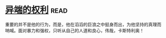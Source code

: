 * [[https://book.douban.com/subject/1465543/][异端的权利]]:read:
重要的并不是他的行为，而是，他在滔滔的巨浪之中挺身而出，为他坚持的真理而呐喊。面对暴力和强权，只听从自己的人道和良心，伟哉，卡斯特利奥！

